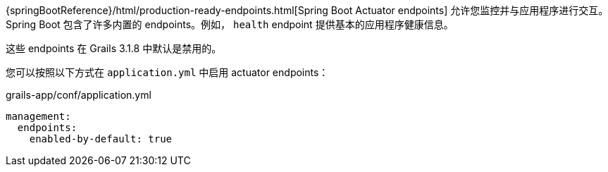 {springBootReference}/html/production-ready-endpoints.html[Spring Boot Actuator endpoints] 允许您监控并与应用程序进行交互。Spring Boot 包含了许多内置的 endpoints。例如， `health` endpoint 提供基本的应用程序健康信息。

这些 endpoints 在 Grails 3.1.8 中默认是禁用的。

您可以按照以下方式在 `application.yml` 中启用 actuator endpoints：

[source,yml]
.grails-app/conf/application.yml
----
management:
  endpoints:
    enabled-by-default: true
----